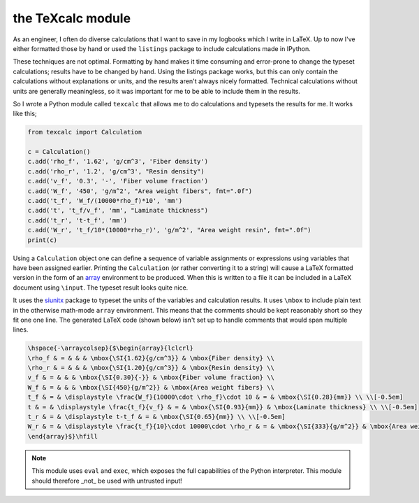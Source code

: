the TeXcalc module
##################

As an engineer, I often do diverse calculations that I want to save in my
logbooks which I write in LaTeX.  Up to now I've either formatted those by
hand or used the ``listings`` package to include calculations made in IPython.

These techniques are not optimal.  Formatting by hand makes it time consuming
and error-prone to change the typeset calculations; results have to be changed
by hand.  Using the listings package works, but this can only contain the
calculations without explanations or units, and the results aren't always
nicely formatted. Technical calculations without units are generally
meaningless, so it was important for me to be able to include them in the
results.

So I wrote a Python module called ``texcalc`` that allows me to do
calculations and typesets the results for me. It works like this;

.. code-block:: python

    from texcalc import Calculation

    c = Calculation()
    c.add('rho_f', '1.62', 'g/cm^3', 'Fiber density')
    c.add('rho_r', '1.2', 'g/cm^3', "Resin density")
    c.add('v_f', '0.3', '-', 'Fiber volume fraction')
    c.add('W_f', '450', 'g/m^2', "Area weight fibers", fmt=".0f")
    c.add('t_f', 'W_f/(10000*rho_f)*10', 'mm')
    c.add('t', 't_f/v_f', 'mm', "Laminate thickness")
    c.add('t_r', 't-t_f', 'mm')
    c.add('W_r', 't_f/10*(10000*rho_r)', 'g/m^2', "Area weight resin", fmt=".0f")
    print(c)

Using a ``Calculation`` object one can define a sequence of variable
assignments or expressions using variables that have been assigned earlier.
Printing the ``Calculation`` (or rather converting it to a string) will cause
a LaTeX formatted version in the form of an array_ environment to be produced.
When this is written to a file it can be included in a LaTeX document using
``\input``.  The typeset result looks quite nice.

.. _array: http://latex.wikia.com/wiki/Array_%28LaTeX_environment%29

.. image:: examples/ex1.png
    :alt: texcalc example
    :width: 100%

It uses the siunitx_ package to typeset the units of the variables and
calculation results.  It uses ``\mbox`` to include plain text in the otherwise
math-mode ``array`` environment.  This means that the comments should be kept
reasonably short so they fit one one line.  The generated LaTeX code (shown
below) isn't set up to handle comments that would span multiple lines.

.. _siunitx: http://ctan.org/pkg/siunitx

.. code-block:: latex

    \hspace{-\arraycolsep}{$\begin{array}{lclcrl}
    \rho_f & = & & & \mbox{\SI{1.62}{g/cm^3}} & \mbox{Fiber density} \\
    \rho_r & = & & & \mbox{\SI{1.20}{g/cm^3}} & \mbox{Resin density} \\
    v_f & = & & & \mbox{\SI{0.30}{-}} & \mbox{Fiber volume fraction} \\
    W_f & = & & & \mbox{\SI{450}{g/m^2}} & \mbox{Area weight fibers} \\
    t_f & = & \displaystyle \frac{W_f}{10000\cdot \rho_f}\cdot 10 & = & \mbox{\SI{0.28}{mm}} \\ \\[-0.5em]
    t & = & \displaystyle \frac{t_f}{v_f} & = & \mbox{\SI{0.93}{mm}} & \mbox{Laminate thickness} \\ \\[-0.5em]
    t_r & = & \displaystyle t-t_f & = & \mbox{\SI{0.65}{mm}} \\ \\[-0.5em]
    W_r & = & \displaystyle \frac{t_f}{10}\cdot 10000\cdot \rho_r & = & \mbox{\SI{333}{g/m^2}} & \mbox{Area weight resin} \\ \\[-0.5em]
    \end{array}$}\hfill

.. Note::

    This module uses ``eval`` and ``exec``, which exposes the full
    capabilities of the Python interpreter. This module should therefore _not_
    be used with untrusted input!
